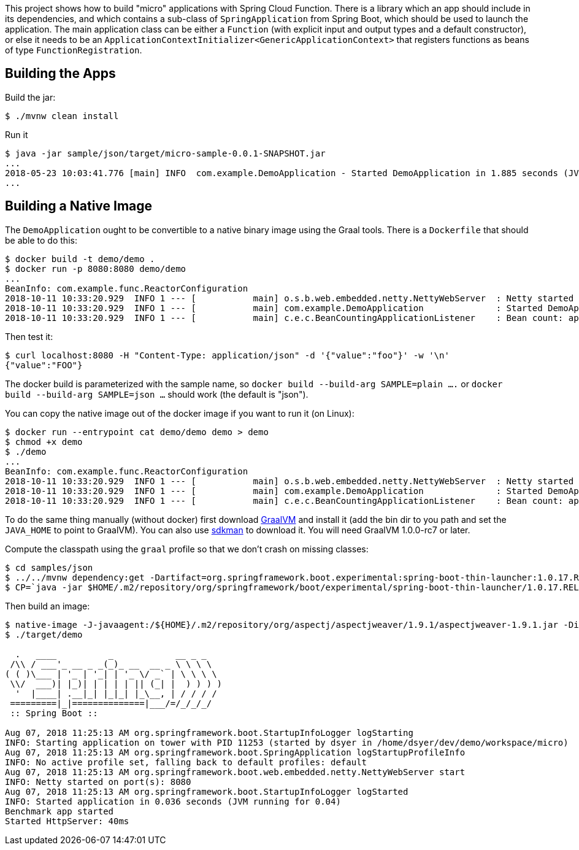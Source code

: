 [.lead]
This project shows how to build "micro" applications with Spring Cloud Function. There is a library which an app should include in its dependencies, and which contains a sub-class of `SpringApplication` from Spring Boot, which should be used to launch the application. The main application class can be either a `Function` (with explicit input and output types and a default constructor), or else it needs to be an `ApplicationContextInitializer<GenericApplicationContext>` that registers functions as beans of type `FunctionRegistration`.

== Building the Apps

Build the jar:

```
$ ./mvnw clean install
```

Run it

```
$ java -jar sample/json/target/micro-sample-0.0.1-SNAPSHOT.jar 
...
2018-05-23 10:03:41.776 [main] INFO  com.example.DemoApplication - Started DemoApplication in 1.885 seconds (JVM running for 3.769)
...
```

== Building a Native Image

The `DemoApplication` ought to be convertible to a native binary image using the Graal tools. There is a `Dockerfile` that should be able to do this:

```
$ docker build -t demo/demo .
$ docker run -p 8080:8080 demo/demo
...
BeanInfo: com.example.func.ReactorConfiguration
2018-10-11 10:33:20.929  INFO 1 --- [           main] o.s.b.web.embedded.netty.NettyWebServer  : Netty started on port(s): 8080
2018-10-11 10:33:20.929  INFO 1 --- [           main] com.example.DemoApplication              : Started DemoApplication in 0.015 seconds (JVM running for 0.016)
2018-10-11 10:33:20.929  INFO 1 --- [           main] c.e.c.BeanCountingApplicationListener    : Bean count: application=53
```

Then test it:

```
$ curl localhost:8080 -H "Content-Type: application/json" -d '{"value":"foo"}' -w '\n'
{"value":"FOO"}
```

The docker build is parameterized with the sample name, so `docker build --build-arg SAMPLE=plain ....` or `docker build --build-arg SAMPLE=json ...` should work (the default is "json").

You can copy the native image out of the docker image if you want to run it (on Linux):

```
$ docker run --entrypoint cat demo/demo demo > demo
$ chmod +x demo
$ ./demo
...
BeanInfo: com.example.func.ReactorConfiguration
2018-10-11 10:33:20.929  INFO 1 --- [           main] o.s.b.web.embedded.netty.NettyWebServer  : Netty started on port(s): 8080
2018-10-11 10:33:20.929  INFO 1 --- [           main] com.example.DemoApplication              : Started DemoApplication in 0.015 seconds (JVM running for 0.016)
2018-10-11 10:33:20.929  INFO 1 --- [           main] c.e.c.BeanCountingApplicationListener    : Bean count: application=53
```


To do the same thing manually (without docker) first download https://github.com/oracle/graal/releases[GraalVM] and install it (add the bin dir to you path and set the `JAVA_HOME` to point to GraalVM). You can also use https://sdkman.io/[sdkman] to download it. You will need GraalVM 1.0.0-rc7 or later.

Compute the classpath using the `graal` profile so that we don't crash on missing classes:

```
$ cd samples/json
$ ../../mvnw dependency:get -Dartifact=org.springframework.boot.experimental:spring-boot-thin-launcher:1.0.17.RELEASE:jar:exec -Dtransitive=false
$ CP=`java -jar $HOME/.m2/repository/org/springframework/boot/experimental/spring-boot-thin-launcher/1.0.17.RELEASE/spring-boot-thin-launcher-1.0.17.RELEASE-exec.jar --thin.archive=target/micro-sample-0.0.1-SNAPSHOT.jar --thin.classpath --thin.profile=graal`
```

Then build an image:

```
$ native-image -J-javaagent:/${HOME}/.m2/repository/org/aspectj/aspectjweaver/1.9.1/aspectjweaver-1.9.1.jar -Dio.netty.noUnsafe=true -Dio.netty.noJdkZlibDecoder=true -Dio.netty.noJdkZlibEncoder=true -H:Name=target/demo -H:ReflectionConfigurationFiles=`echo *.json | tr ' ' ,` -H:ReflectionConfigurationResources=META-INF/micro-library.json -H:IncludeResources='META-INF/.*.json|META-INF/spring.factories|org/springframework/boot/logging/.*' --delay-class-initialization-to-runtime=io.netty.handler.codec.http.HttpObjectEncoder,org.springframework.core.io.VfsUtils,io.netty.handler.ssl.JdkNpnApplicationProtocolNegotiator,io.netty.handler.ssl.ReferenceCountedOpenSslEngine --report-unsupported-elements-at-runtime -cp $CP com.example.DemoApplication
$ ./target/demo

  .   ____          _            __ _ _
 /\\ / ___'_ __ _ _(_)_ __  __ _ \ \ \ \
( ( )\___ | '_ | '_| | '_ \/ _` | \ \ \ \
 \\/  ___)| |_)| | | | | || (_| |  ) ) ) )
  '  |____| .__|_| |_|_| |_\__, | / / / /
 =========|_|==============|___/=/_/_/_/
 :: Spring Boot ::                        

Aug 07, 2018 11:25:13 AM org.springframework.boot.StartupInfoLogger logStarting
INFO: Starting application on tower with PID 11253 (started by dsyer in /home/dsyer/dev/demo/workspace/micro)
Aug 07, 2018 11:25:13 AM org.springframework.boot.SpringApplication logStartupProfileInfo
INFO: No active profile set, falling back to default profiles: default
Aug 07, 2018 11:25:13 AM org.springframework.boot.web.embedded.netty.NettyWebServer start
INFO: Netty started on port(s): 8080
Aug 07, 2018 11:25:13 AM org.springframework.boot.StartupInfoLogger logStarted
INFO: Started application in 0.036 seconds (JVM running for 0.04)
Benchmark app started
Started HttpServer: 40ms
```

